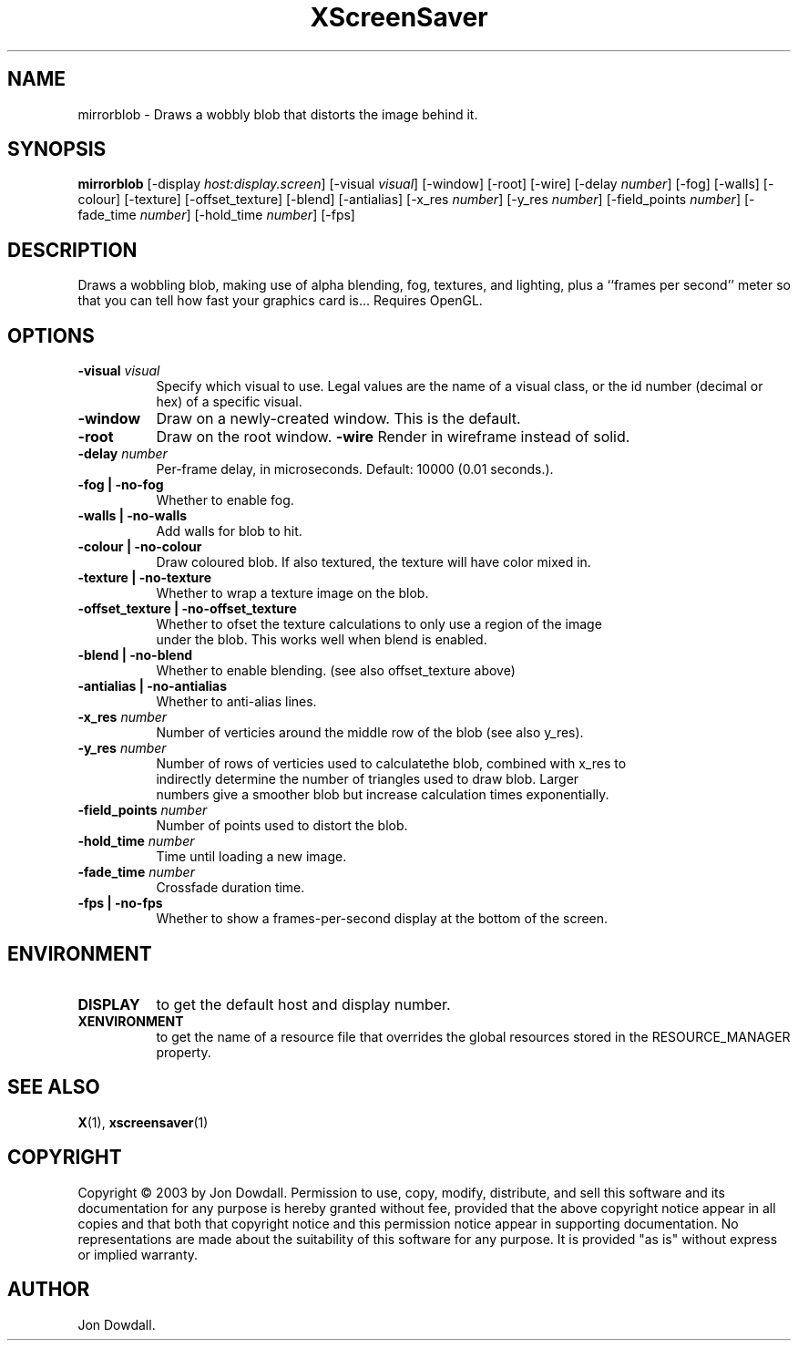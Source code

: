 .TH XScreenSaver 1 "4.24 (21-Oct-2005)" "X Version 11"
.SH NAME
mirrorblob - Draws a wobbly blob that distorts the image behind it.
.SH SYNOPSIS
.B mirrorblob
[\-display \fIhost:display.screen\fP]
[\-visual \fIvisual\fP]
[\-window]
[\-root]
[\-wire]
[\-delay \fInumber\fP]
[\-fog]
[\-walls]
[\-colour]
[\-texture]
[\-offset_texture]
[\-blend]
[\-antialias]
[\-x_res \fInumber\fP]
[\-y_res \fInumber\fP]
[\-field_points \fInumber\fP]
[\-fade_time \fInumber\fP]
[\-hold_time \fInumber\fP]
[\-fps]
.SH DESCRIPTION
Draws a wobbling blob, making use of alpha blending, fog,
textures, and lighting, plus a ``frames per second'' meter so that you can
tell how fast your graphics card is... Requires OpenGL.
.SH OPTIONS
.TP 8
.B \-visual \fIvisual\fP
Specify which visual to use.  Legal values are the name of a visual class,
or the id number (decimal or hex) of a specific visual.
.TP 8
.B \-window
Draw on a newly-created window.  This is the default.
.TP 8
.B \-root
Draw on the root window.
.B \-wire
Render in wireframe instead of solid.
.TP 8
.B \-delay \fInumber\fP
Per-frame delay, in microseconds.  Default: 10000 (0.01 seconds.).
.TP 8
.B \-fog | \-no-fog
Whether to enable fog.
.TP 8
.B \-walls | \-no-walls
Add walls for blob to hit.
.TP 8
.B \-colour | \-no-colour
Draw coloured blob.  If also textured, the texture will have color mixed in.
.TP 8
.B \-texture | \-no-texture
Whether to wrap a texture image on the blob.
.TP 8
.B \-offset_texture | \-no-offset_texture
Whether to ofset the texture calculations to only use a region of the image
 under the blob.  This works well when blend is enabled.
.TP 8
.B \-blend | \-no-blend
Whether to enable blending. (see also offset_texture above)
.TP 8
.B \-antialias | \-no-antialias
Whether to anti-alias lines.
.TP 8
.B \-x_res \fInumber\fP
Number of verticies around the middle row of the blob (see also y_res).
.TP 8
.B \-y_res \fInumber\fP
Number of rows of verticies used to calculatethe blob, combined with x_res to
 indirectly determine the number of triangles used to draw blob.  Larger
 numbers give a smoother blob but increase calculation times exponentially.
.TP 8
.B \-field_points \fInumber\fP
Number of points used to distort the blob.
.TP 8
.B \-hold_time \fInumber\fP
Time until loading a new image.
.TP 8
.B \-fade_time \fInumber\fP
Crossfade duration time.
.TP 8
.B \-fps | \-no-fps
Whether to show a frames-per-second display at the bottom of the screen.
.SH ENVIRONMENT
.PP
.TP 8
.B DISPLAY
to get the default host and display number.
.TP 8
.B XENVIRONMENT
to get the name of a resource file that overrides the global resources
stored in the RESOURCE_MANAGER property.
.SH SEE ALSO
.BR X (1),
.BR xscreensaver (1)
.SH COPYRIGHT
Copyright \(co 2003 by Jon Dowdall.  Permission to use, copy, modify, 
distribute, and sell this software and its documentation for any purpose is 
hereby granted without fee, provided that the above copyright notice appear 
in all copies and that both that copyright notice and this permission notice
appear in supporting documentation.  No representations are made about the 
suitability of this software for any purpose.  It is provided "as is" without
express or implied warranty.
.SH AUTHOR
Jon Dowdall.
